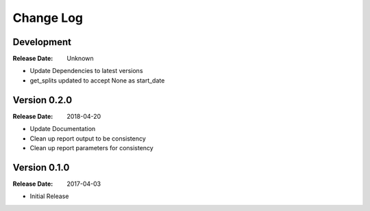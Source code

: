 Change Log
==========

Development
------------
:Release Date: Unknown
- Update Dependencies to latest versions
- get_splits updated to accept None as start_date

Version 0.2.0
-------------
:Release Date: 2018-04-20

- Update Documentation
- Clean up report output to be consistency
- Clean up report parameters for consistency

Version 0.1.0
-------------
:Release Date: 2017-04-03

- Initial Release
